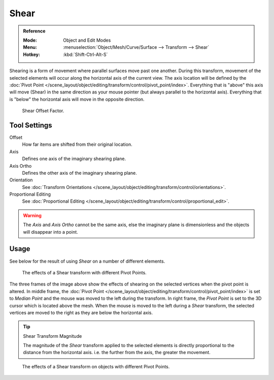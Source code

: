 .. _bpy.ops.transform.shear:
.. _tool-transform-shear:

*****
Shear
*****

.. admonition:: Reference
   :class: refbox

   :Mode:      Object and Edit Modes
   :Menu:      :menuselection:`Object/Mesh/Curve/Surface --> Transform --> Shear`
   :Hotkey:    :kbd:`Shift-Ctrl-Alt-S`

Shearing is a form of movement where parallel surfaces move past one another. During this transform,
movement of the selected elements will occur along the horizontal axis of the current view.
The axis location will be defined by
the :doc:`Pivot Point </scene_layout/object/editing/transform/control/pivot_point/index>`.
Everything that is "above" this axis will move (Shear)
in the same direction as your mouse pointer (but always parallel to the horizontal axis).
Everything that is "below" the horizontal axis will move in the opposite direction.

.. figure:: /images/modeling_meshes_editing_transform_shear_operator-panel.png

   Shear Offset Factor.


Tool Settings
=============

Offset
   How far items are shifted from their original location.
Axis
   Defines one axis of the imaginary shearing plane.
Axis Ortho
   Defines the other axis of the imaginary shearing plane.
Orientation
   See :doc:`Transform Orientations </scene_layout/object/editing/transform/control/orientations>`.
Proportional Editing
   See :doc:`Proportional Editing </scene_layout/object/editing/transform/control/proportional_edit>`.

.. warning::

   The *Axis* and *Axis Ortho* cannot be the same axis,
   else the imaginary plane is dimensionless and the objects will disappear into a point.


Usage
=====

See below for the result of using *Shear* on a number of different elements.

.. figure:: /images/modeling_meshes_editing_transform_shear_mesh.png

   The effects of a Shear transform with different Pivot Points.

The three frames of the image above show the effects of shearing
on the selected vertices when the pivot point is altered.
In middle frame, the :doc:`Pivot Point </scene_layout/object/editing/transform/control/pivot_point/index>`
is set to *Median Point*
and the mouse was moved to the left during the transform.
In right frame, the *Pivot Point* is set to the 3D cursor
which is located above the mesh.
When the mouse is moved to the left during a *Shear* transform,
the selected vertices are moved to the right as they are below the horizontal axis.

.. tip:: Shear Transform Magnitude

   The magnitude of the *Shear* transform applied to the selected elements is
   directly proportional to the distance from the horizontal axis.
   i.e. the further from the axis, the greater the movement.

.. figure:: /images/modeling_meshes_editing_transform_shear_objects.png

   The effects of a Shear transform on objects with different Pivot Points.
